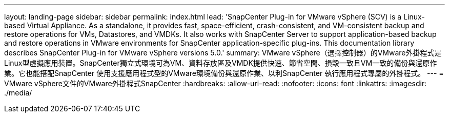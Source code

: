 ---
layout: landing-page 
sidebar: sidebar 
permalink: index.html 
lead: 'SnapCenter Plug-in for VMware vSphere (SCV) is a Linux-based Virtual Appliance. As a standalone, it provides fast, space-efficient, crash-consistent, and VM-consistent backup and restore operations for VMs, Datastores, and VMDKs. It also works with SnapCenter Server to support application-based backup and restore operations in VMware environments for SnapCenter application-specific plug-ins. This documentation library describes SnapCenter Plug-in for VMware vSphere versions 5.0.' 
summary: VMware vSphere（選擇控制器）的VMware外掛程式是Linux型虛擬應用裝置。SnapCenter獨立式環境可為VM、資料存放區及VMDK提供快速、節省空間、損毀一致且VM一致的備份與還原作業。它也能搭配SnapCenter 使用支援應用程式型的VMware環境備份與還原作業、以利SnapCenter 執行應用程式專屬的外掛程式。 
---
= VMware vSphere文件的VMware外掛程式SnapCenter
:hardbreaks:
:allow-uri-read: 
:nofooter: 
:icons: font
:linkattrs: 
:imagesdir: ./media/


